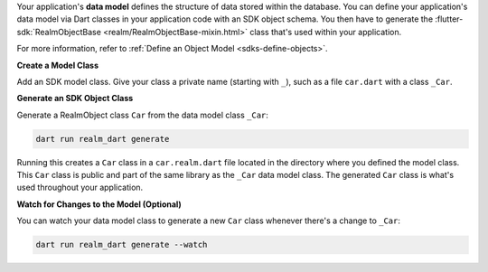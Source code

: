 Your application's **data model** defines the structure of data stored within
the database. You can define your application's data model via Dart
classes in your application code with an SDK object schema.
You then have to generate the :flutter-sdk:`RealmObjectBase <realm/RealmObjectBase-mixin.html>`
class that's used within your application.

For more information, refer to :ref:`Define an Object Model
<sdks-define-objects>`.

**Create a Model Class**

Add an SDK model class. Give your class a private name
(starting with ``_``), such as a file ``car.dart`` with a class
``_Car``.

**Generate an SDK Object Class**

Generate a RealmObject class ``Car`` from the data model class ``_Car``:

.. code-block::

   dart run realm_dart generate

Running this creates a ``Car`` class in a ``car.realm.dart`` file
located in the directory where you defined the model class. This ``Car``
class is public and part of the same library as the ``_Car`` data model
class. The generated ``Car`` class is what's used throughout your
application.

**Watch for Changes to the Model (Optional)**

You can watch your data model class to generate a new ``Car`` class
whenever there's a change to ``_Car``:

.. code-block::

   dart run realm_dart generate --watch
